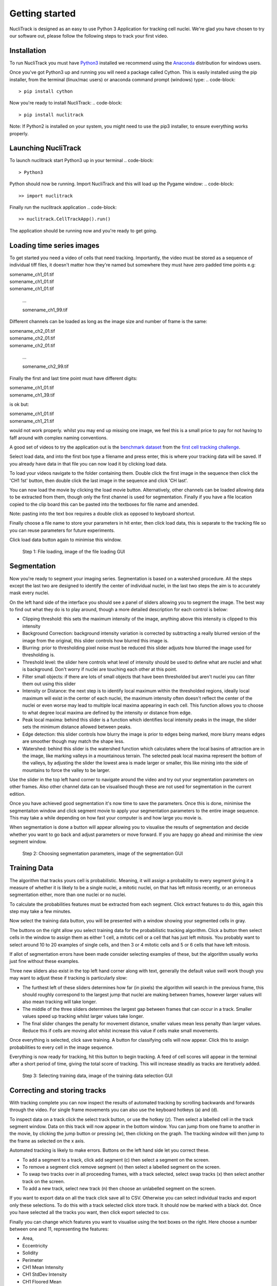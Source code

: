 .. nuclitrack documentation master file, created by
   sphinx-quickstart on Fri Feb  3 11:42:43 2017.
   You can adapt this file completely to your liking, but it should at least
   contain the root `toctree` directive.


Getting started
===============

NucliTrack is designed as an easy to use Python 3 Application for tracking cell nuclei. We're glad you have chosen to try our software out, please follow the following steps to track your first video.


Installation
------------

To run NucliTrack you must have `Python3 <https://www.python.org/downloads/>`_ installed we recommend using the `Anaconda <https://www.continuum.io/downloads>`_ distribution for windows users.

Once you've got Python3 up and running you will need a package called Cython. This is easily installed using the pip installer, from the terminal (linux/mac users) or anaconda command prompt (windows) type:
.. code-block::
	> pip install cython

Now you're ready to install NucliTrack:
.. code-block::
	> pip install nuclitrack


Note: If Python2 is installed on your system, you might need to use the pip3 installer, to ensure everything works properly.

Launching NucliTrack
--------------------

To launch nuclitrack start Python3 up in your terminal
.. code-block::
	> Python3

Python should now be running. Import NucliTrack and this will load up the Pygame window:
.. code-block::
	>> import nuclitrack

Finally run the nuclitrack application
.. code-block::
	>> nuclitrack.CellTrackApp().run()

The application should be running now and you're ready to get going.
 

Loading time series images
--------------------------

To get started you need a video of cells that need tracking. Importantly, the video must be stored as a sequence of individual tiff files, it doesn't matter how they're named but somewhere they must have zero padded time points e.g:

|	somename_ch1_01.tif
|	somename_ch1_01.tif
|	somename_ch1_01.tif

	...

	somename_ch1_99.tif

Different channels can be loaded as long as the image size and number of frame is the same:

|	somename_ch2_01.tif
|	somename_ch2_01.tif
|	somename_ch2_01.tif

	...

	somename_ch2_99.tif

Finally the first and last time point must have different digits:

|	somename_ch1_01.tif
|	somename_ch1_39.tif

is ok but:

|	somename_ch1_01.tif
|	somename_ch1_21.tif

would not work properly. whilst you may end up missing one image, we feel this is a small price to pay for not having to faff around with complex naming conventions.

A good set of videos to try the application out is the `benchmark dataset <http://ctc2015.gryf.fi.muni.cz/Public/FirstEdition/>`_ from the `first cell tracking challenge <http://www.codesolorzano.com/celltrackingchallenge/Cell_Tracking_Challenge/Results_First_CTC.html>`_.

Select load data, and into the first box type a filename and press enter, this is where your tracking data will be saved. If you already have data in that file you can now load it by clicking load data.

To load your videos navigate to the folder containing them. Double click the first image in the sequence then click the 'CH1 1st' button, then double click the last image in the sequence and click 'CH last'.

You can now load the movie by clicking the load movie button. Alternatively, other channels can be loaded allowing data to be extracted from them, though only the first channel is used for segmentation. Finally if you have a file location copied to the clip board this can be pasted into the textboxes for file name and amended.

Note: pasting into the text box requires a double click as opposed to keyboard shortcut.

Finally choose a file name to store your parameters in hit enter, then click load data, this is separate to the tracking file so you can reuse parameters for future experiments.

Click load data button again to minimise this window.

.. figure:: Nt01.jpg
   :scale: 80 %
   :alt: Semgentation

   Step 1: File loading, image of the file loading GUI
   
Segmentation
------------

Now you're ready to segment your imaging series. Segmentation is based on a watershed procedure. All the steps except the last two are designed to identify the center of individual nuclei, in the last two steps the aim is to accurately mask every nuclei.

On the left hand side of the interface you should see a panel of sliders allowing you to segment the image. The best way to find out what they do is to play around, though a more detailed description for each control is below:

*    Clipping threshold: this sets the maximum intensity of the image, anything above this intensity is clipped to this intensity
*    Background Correction: background intensity variation is corrected by subtracting a really blurred version of the image from the original, this slider controls how blurred this image is.
*    Blurring: prior to thresholding pixel noise must be reduced this slider adjusts how blurred the image used for thresholding is.
*    Threshold level: the slider here controls what level of intensity should be used to define what are nuclei and what is background. Don't worry if nuclei are touching each other at this point.
*    Filter small objects: if there are lots of small objects that have been thresholded but aren't nuclei you can filter them out using this slider
*    Intensity or Distance: the next step is to identify local maximum within the thresholded regions, ideally local maximum will exist in the center of each nuclei, the maximum intensity often doesn't reflect the center of the nuclei or even worse may lead to multiple local maxima appearing in each cell. This function allows you to choose to what degree local maxima are defined by the intensity or distance from edge.
*    Peak local maxima: behind this slider is a function which identifies local intensity peaks in the image, the slider sets the minimum distance allowed between peaks.
*    Edge detection: this slider controls how blurry the image is prior to edges being marked, more blurry means edges are smoother though may match the shape less.
*    Watershed: behind this slider is the watershed function which calculates where the local basins of attraction are in the image, like marking valleys in a mountainous terrain. The selected peak local maxima represent the bottom of the valleys, by adjusting the slider the lowest area is made larger or smaller, this like mining into the side of mountains to force the valley to be larger.

Use the slider in the top left hand corner to navigate around the video and try out your segmentation parameters on other frames. Also other channel data can be visualised though these are not used for segmentation in the current edition.

Once you have achieved good segmentation it's now time to save the parameters. Once this is done, minimise the segmentaiton window and click segment movie to apply your segmentation parameters to the entire image sequence. This may take a while depending on how fast your computer is and how large you movie is.

When segmentation is done a button will appear allowing you to visualise the results of segmentation and decide whether you want to go back and adjust parameters or move forward. If you are happy go ahead and minimise the view segment window.

.. figure:: Nt02.jpg
   :scale: 80 %
   :alt: Semgentation

   Step 2: Choosing segmentation parameters, image of the segmentation GUI

Training Data
-------------

The algorithm that tracks yours cell is probabilistic. Meaning, it will assign a probability to every segment giving it a measure of whether it is likely to be a single nuclei, a mitotic nuclei, on that has left mitosis recently, or an erroneous segmentation either, more than one nuclei or no nuclei.

To calculate the probabilities features must be extracted from each segment. Click extract features to do this, again this step may take a few minutes.

Now select the training data button, you will be presented with a window showing your segmented cells in gray.

The buttons on the right allow you select training data for the probabilistic tracking algorithm. Click a button then select cells in the window to assign them as either 1 cell, a mitotic cell or a cell that has just left mitosis. You probably want to select around 10 to 20 examples of single cells, and then 3 or 4 mitotic cells and 5 or 6 cells that have left mitosis.

If allot of segmentation errors have been made consider selecting examples of these, but the algorithm usually works just fine without these examples.

Three new sliders also exist in the top left hand corner along with text, generally the default value swill work though you may want to adjust these if tracking is particularly slow:

* The furthest left of these sliders determines how far (in pixels) the algorithm will search in the previous frame, this should roughly correspond to the largest jump that nuclei are making between frames, however larger values will also mean tracking will take longer.
* The middle of the three sliders determines the largest gap between frames that can occur in a track. Smaller values speed up tracking whilst larger values take longer.
* The final slider changes the penalty for movement distance, smaller values mean less penalty than larger values. Reduce this if cells are moving allot whilst increase this value if cells make small movements.

Once everything is selected, click save training. A button for classifying cells will now appear. Click this to assign probabilities to every cell in the image sequence.

Everything is now ready for tracking, hit this button to begin tracking. A feed of cell scores will appear in the terminal after a short period of time, giving the total score of tracking. This will increase steadily as tracks are iteratively added.

.. figure:: Nt03.jpg
   :scale: 80 %
   :alt: Semgentation

   Step 3: Selecting training data, image of the training data selection GUI

Correcting and storing tracks
-----------------------------

With tracking complete you can now inspect the results of automated tracking by scrolling backwards and forwards through the video. For single frame movements you can also use the keyboard hotkeys (a) and (d).

To inspect data on a track click the select track button, or use the hotkey (z). Then select a labelled cell in the track segment window. Data on this track will now appear in the bottom window. You can jump from one frame to another in the movie, by clicking the jump button or pressing (w), then clicking on the graph. The tracking window will then jump to the frame as selected on the x axis.

Automated tracking is likely to make errors. Buttons on the left hand side let you correct these.

* To add a segment to a track, click add segment (c) then select a segment on the screen.
* To remove a segment click remove segment (v) then select a labelled segment on the screen.
* To swap two tracks over in all proceeding frames, with a track selected, select swap tracks (x) then select another track on the screen.
* To add a new track, select new track (n) then choose an unlabelled segment on the screen.

If you want to export data on all the track click save all to CSV. Otherwise you can select individual tracks and export only these selections. To do this with a track selected click store track. It should now be marked with a black dot. Once you have selected all the tracks you want, then click export selected to csv.

Finally you can change which features you want to visualise using the text boxes on the right. Here choose a number between one and 11, representing the features:

* Area,
* Eccentricity
* Solidity
* Perimeter
* CH1 Mean Intensity
* CH1 StdDev Intensity
* CH1 Floored Mean
* CH2 Mean Intensity
* CH2 StdDev Intensity
* CH3 Mean Intensity
* CH3 StdDev Intensity

.. figure:: Nt04.jpg
   :scale: 80 %
   :alt: Semgentation

   Step 4: Visualise and correct and export tacking data, image of the tracking visualisation and correction GUI

Contribute
----------

- Source Code: https://github.com/samocooper/nuclitrack

Support
-------

If you are having issues, please let me know my email is sam^socooper.com sub in the @ for ^.
Also check out my website `socooper.com <http://socooper.com>`_



License
-------

The project is licensed under the MIT license.


